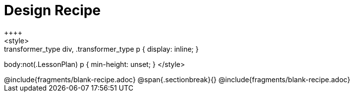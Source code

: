 = Design Recipe
++++
<style>
.recipe_word_problem { min-height: 6rem; }
.transformer_type div, .transformer_type p { display: inline; }
body:not(.LessonPlan) p { min-height: unset; }
</style>
++++
@include{fragments/blank-recipe.adoc}
@span{.sectionbreak}{}
@include{fragments/blank-recipe.adoc}
